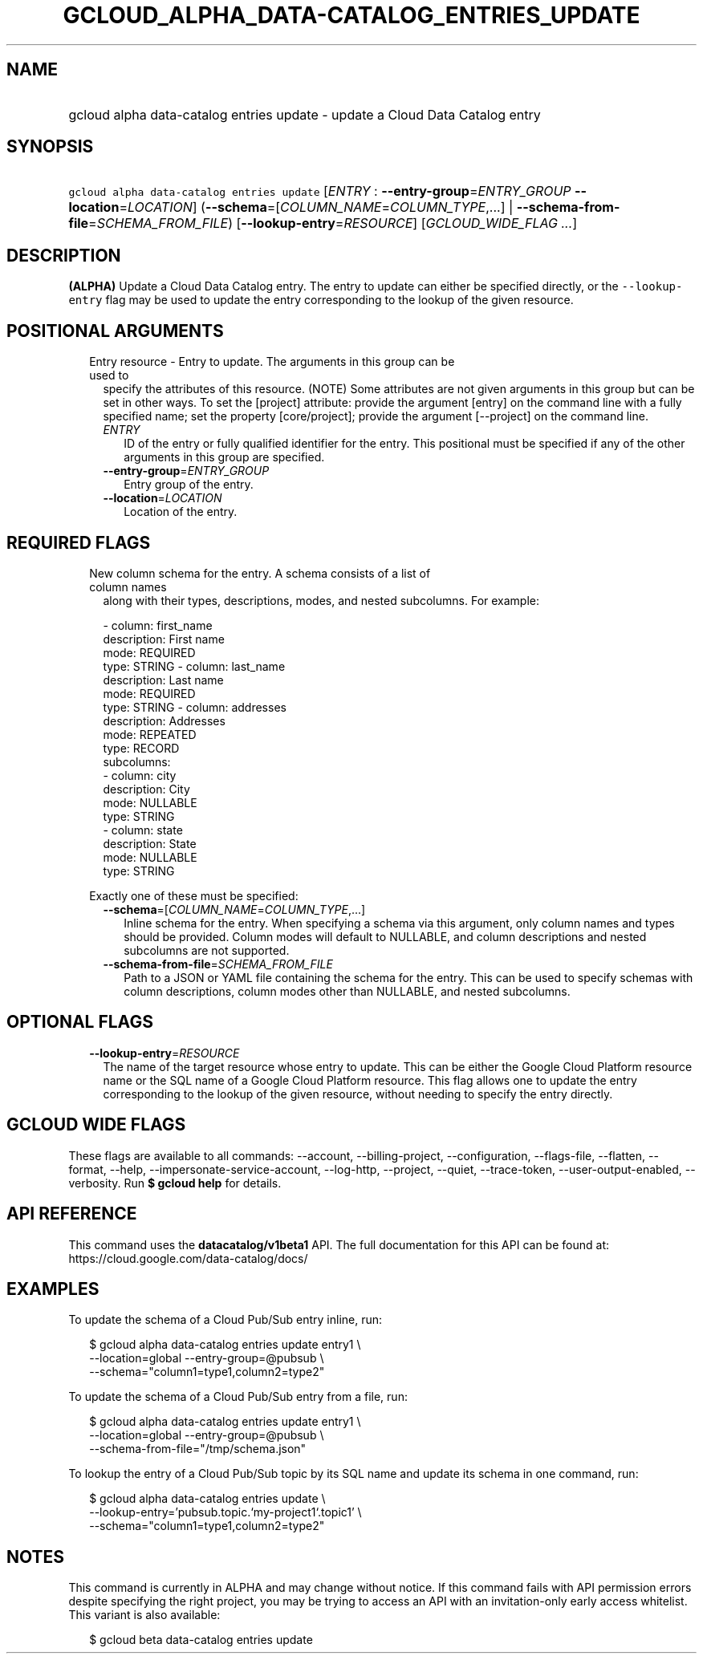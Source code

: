 
.TH "GCLOUD_ALPHA_DATA\-CATALOG_ENTRIES_UPDATE" 1



.SH "NAME"
.HP
gcloud alpha data\-catalog entries update \- update a Cloud Data Catalog entry



.SH "SYNOPSIS"
.HP
\f5gcloud alpha data\-catalog entries update\fR [\fIENTRY\fR\ :\ \fB\-\-entry\-group\fR=\fIENTRY_GROUP\fR\ \fB\-\-location\fR=\fILOCATION\fR] (\fB\-\-schema\fR=[\fICOLUMN_NAME\fR=\fICOLUMN_TYPE\fR,...]\ |\ \fB\-\-schema\-from\-file\fR=\fISCHEMA_FROM_FILE\fR) [\fB\-\-lookup\-entry\fR=\fIRESOURCE\fR] [\fIGCLOUD_WIDE_FLAG\ ...\fR]



.SH "DESCRIPTION"

\fB(ALPHA)\fR Update a Cloud Data Catalog entry. The entry to update can either
be specified directly, or the \f5\-\-lookup\-entry\fR flag may be used to update
the entry corresponding to the lookup of the given resource.



.SH "POSITIONAL ARGUMENTS"

.RS 2m
.TP 2m

Entry resource \- Entry to update. The arguments in this group can be used to
specify the attributes of this resource. (NOTE) Some attributes are not given
arguments in this group but can be set in other ways. To set the [project]
attribute: provide the argument [entry] on the command line with a fully
specified name; set the property [core/project]; provide the argument
[\-\-project] on the command line.

.RS 2m
.TP 2m
\fIENTRY\fR
ID of the entry or fully qualified identifier for the entry. This positional
must be specified if any of the other arguments in this group are specified.

.TP 2m
\fB\-\-entry\-group\fR=\fIENTRY_GROUP\fR
Entry group of the entry.

.TP 2m
\fB\-\-location\fR=\fILOCATION\fR
Location of the entry.


.RE
.RE
.sp

.SH "REQUIRED FLAGS"

.RS 2m
.TP 2m

New column schema for the entry. A schema consists of a list of column names
along with their types, descriptions, modes, and nested subcolumns. For example:

.RS 2m
\- column: first_name
  description: First name
  mode: REQUIRED
  type: STRING
\- column: last_name
  description: Last name
  mode: REQUIRED
  type: STRING
\- column: addresses
  description: Addresses
  mode: REPEATED
  type: RECORD
  subcolumns:
  \- column: city
    description: City
    mode: NULLABLE
    type: STRING
  \- column: state
    description: State
    mode: NULLABLE
    type: STRING
.RE

Exactly one of these must be specified:


.RS 2m
.TP 2m
\fB\-\-schema\fR=[\fICOLUMN_NAME\fR=\fICOLUMN_TYPE\fR,...]
Inline schema for the entry. When specifying a schema via this argument, only
column names and types should be provided. Column modes will default to
NULLABLE, and column descriptions and nested subcolumns are not supported.

.TP 2m
\fB\-\-schema\-from\-file\fR=\fISCHEMA_FROM_FILE\fR
Path to a JSON or YAML file containing the schema for the entry. This can be
used to specify schemas with column descriptions, column modes other than
NULLABLE, and nested subcolumns.


.RE
.RE
.sp

.SH "OPTIONAL FLAGS"

.RS 2m
.TP 2m
\fB\-\-lookup\-entry\fR=\fIRESOURCE\fR
The name of the target resource whose entry to update. This can be either the
Google Cloud Platform resource name or the SQL name of a Google Cloud Platform
resource. This flag allows one to update the entry corresponding to the lookup
of the given resource, without needing to specify the entry directly.


.RE
.sp

.SH "GCLOUD WIDE FLAGS"

These flags are available to all commands: \-\-account, \-\-billing\-project,
\-\-configuration, \-\-flags\-file, \-\-flatten, \-\-format, \-\-help,
\-\-impersonate\-service\-account, \-\-log\-http, \-\-project, \-\-quiet,
\-\-trace\-token, \-\-user\-output\-enabled, \-\-verbosity. Run \fB$ gcloud
help\fR for details.



.SH "API REFERENCE"

This command uses the \fBdatacatalog/v1beta1\fR API. The full documentation for
this API can be found at: https://cloud.google.com/data\-catalog/docs/



.SH "EXAMPLES"

To update the schema of a Cloud Pub/Sub entry inline, run:

.RS 2m
$ gcloud alpha data\-catalog entries update entry1 \e
    \-\-location=global \-\-entry\-group=@pubsub \e
    \-\-schema="column1=type1,column2=type2"
.RE

To update the schema of a Cloud Pub/Sub entry from a file, run:

.RS 2m
$ gcloud alpha data\-catalog entries update entry1 \e
    \-\-location=global \-\-entry\-group=@pubsub \e
    \-\-schema\-from\-file="/tmp/schema.json"
.RE

To lookup the entry of a Cloud Pub/Sub topic by its SQL name and update its
schema in one command, run:

.RS 2m
$ gcloud alpha data\-catalog entries update \e
    \-\-lookup\-entry='pubsub.topic.`my\-project1`.topic1' \e
    \-\-schema="column1=type1,column2=type2"
.RE



.SH "NOTES"

This command is currently in ALPHA and may change without notice. If this
command fails with API permission errors despite specifying the right project,
you may be trying to access an API with an invitation\-only early access
whitelist. This variant is also available:

.RS 2m
$ gcloud beta data\-catalog entries update
.RE

